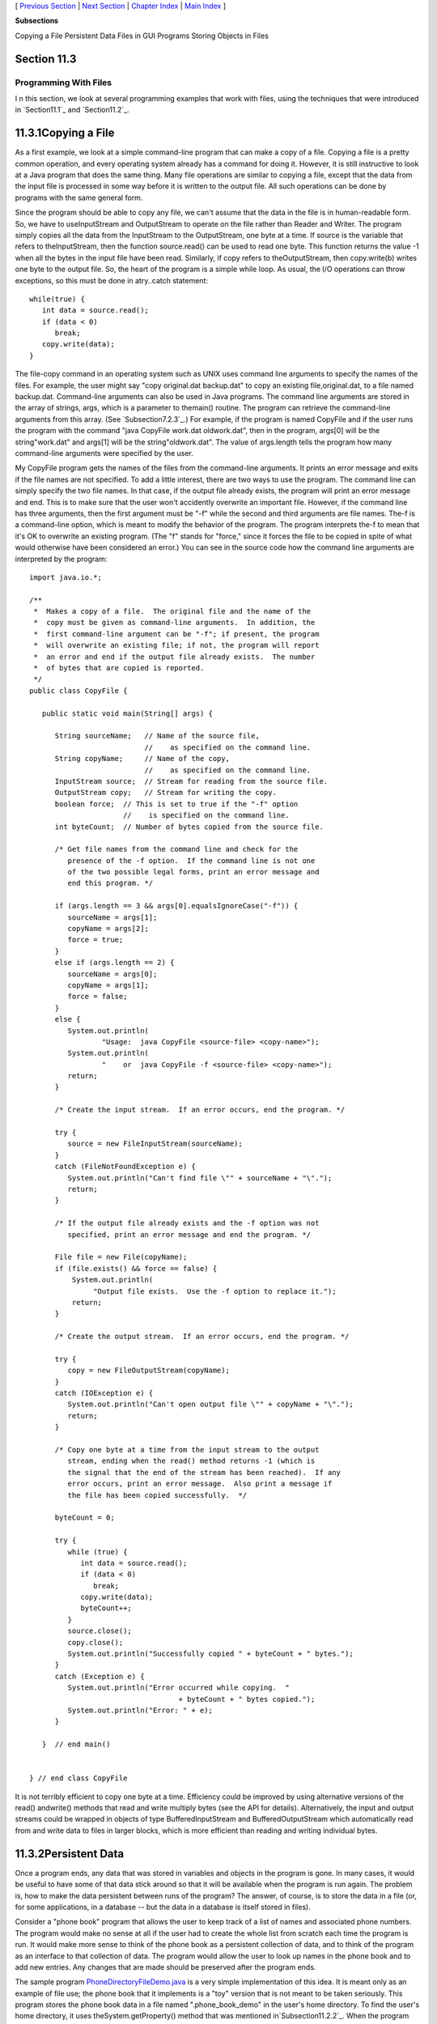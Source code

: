[ `Previous Section`_ | `Next Section`_ | `Chapter Index`_ | `Main
Index`_ ]


**Subsections**


Copying a File
Persistent Data
Files in GUI Programs
Storing Objects in Files



Section 11.3
~~~~~~~~~~~~


Programming With Files
----------------------



I n this section, we look at several programming examples that work
with files, using the techniques that were introduced in
`Section11.1`_ and `Section11.2`_.





11.3.1Copying a File
~~~~~~~~~~~~~~~~~~~~

As a first example, we look at a simple command-line program that can
make a copy of a file. Copying a file is a pretty common operation,
and every operating system already has a command for doing it.
However, it is still instructive to look at a Java program that does
the same thing. Many file operations are similar to copying a file,
except that the data from the input file is processed in some way
before it is written to the output file. All such operations can be
done by programs with the same general form.

Since the program should be able to copy any file, we can't assume
that the data in the file is in human-readable form. So, we have to
useInputStream and OutputStream to operate on the file rather than
Reader and Writer. The program simply copies all the data from the
InputStream to the OutputStream, one byte at a time. If source is the
variable that refers to theInputStream, then the function
source.read() can be used to read one byte. This function returns the
value -1 when all the bytes in the input file have been read.
Similarly, if copy refers to theOutputStream, then copy.write(b)
writes one byte to the output file. So, the heart of the program is a
simple while loop. As usual, the I/O operations can throw exceptions,
so this must be done in atry..catch statement:


::

    while(true) {
       int data = source.read();
       if (data < 0)
          break;
       copy.write(data);
    }


The file-copy command in an operating system such as UNIX uses command
line arguments to specify the names of the files. For example, the
user might say "copy original.dat backup.dat" to copy an existing
file,original.dat, to a file named backup.dat. Command-line arguments
can also be used in Java programs. The command line arguments are
stored in the array of strings, args, which is a parameter to
themain() routine. The program can retrieve the command-line arguments
from this array. (See `Subsection7.2.3`_.) For example, if the program
is named CopyFile and if the user runs the program with the command
"java CopyFile work.dat oldwork.dat", then in the program, args[0]
will be the string"work.dat" and args[1] will be the
string"oldwork.dat". The value of args.length tells the program how
many command-line arguments were specified by the user.

My CopyFile program gets the names of the files from the command-line
arguments. It prints an error message and exits if the file names are
not specified. To add a little interest, there are two ways to use the
program. The command line can simply specify the two file names. In
that case, if the output file already exists, the program will print
an error message and end. This is to make sure that the user won't
accidently overwrite an important file. However, if the command line
has three arguments, then the first argument must be "-f" while the
second and third arguments are file names. The-f is a command-line
option, which is meant to modify the behavior of the program. The
program interprets the-f to mean that it's OK to overwrite an existing
program. (The "f" stands for "force," since it forces the file to be
copied in spite of what would otherwise have been considered an
error.) You can see in the source code how the command line arguments
are interpreted by the program:


::

    import java.io.*;
    
    /**
     *  Makes a copy of a file.  The original file and the name of the
     *  copy must be given as command-line arguments.  In addition, the
     *  first command-line argument can be "-f"; if present, the program
     *  will overwrite an existing file; if not, the program will report
     *  an error and end if the output file already exists.  The number
     *  of bytes that are copied is reported.
     */
    public class CopyFile {
    
       public static void main(String[] args) {
          
          String sourceName;   // Name of the source file, 
                               //    as specified on the command line.
          String copyName;     // Name of the copy, 
                               //    as specified on the command line.
          InputStream source;  // Stream for reading from the source file.
          OutputStream copy;   // Stream for writing the copy.
          boolean force;  // This is set to true if the "-f" option
                          //    is specified on the command line.
          int byteCount;  // Number of bytes copied from the source file.
          
          /* Get file names from the command line and check for the 
             presence of the -f option.  If the command line is not one
             of the two possible legal forms, print an error message and 
             end this program. */
       
          if (args.length == 3 && args[0].equalsIgnoreCase("-f")) {
             sourceName = args[1];
             copyName = args[2];
             force = true;
          }
          else if (args.length == 2) {
             sourceName = args[0];
             copyName = args[1];
             force = false;
          }
          else {
             System.out.println(
                     "Usage:  java CopyFile <source-file> <copy-name>");
             System.out.println(
                     "    or  java CopyFile -f <source-file> <copy-name>");
             return;
          }
          
          /* Create the input stream.  If an error occurs, end the program. */
          
          try {
             source = new FileInputStream(sourceName);
          }
          catch (FileNotFoundException e) {
             System.out.println("Can't find file \"" + sourceName + "\".");
             return;
          }
          
          /* If the output file already exists and the -f option was not
             specified, print an error message and end the program. */
       
          File file = new File(copyName);
          if (file.exists() && force == false) {
              System.out.println(
                   "Output file exists.  Use the -f option to replace it.");
              return;  
          }
          
          /* Create the output stream.  If an error occurs, end the program. */
    
          try {
             copy = new FileOutputStream(copyName);
          }
          catch (IOException e) {
             System.out.println("Can't open output file \"" + copyName + "\".");
             return;
          }
          
          /* Copy one byte at a time from the input stream to the output
             stream, ending when the read() method returns -1 (which is 
             the signal that the end of the stream has been reached).  If any 
             error occurs, print an error message.  Also print a message if 
             the file has been copied successfully.  */
          
          byteCount = 0;
          
          try {
             while (true) {
                int data = source.read();
                if (data < 0)
                   break;
                copy.write(data);
                byteCount++;
             }
             source.close();
             copy.close();
             System.out.println("Successfully copied " + byteCount + " bytes.");
          }
          catch (Exception e) {
             System.out.println("Error occurred while copying.  "
                                       + byteCount + " bytes copied.");
             System.out.println("Error: " + e);
          }
          
       }  // end main()
       
       
    } // end class CopyFile


It is not terribly efficient to copy one byte at a time. Efficiency
could be improved by using alternative versions of the read()
andwrite() methods that read and write multiply bytes (see the API for
details). Alternatively, the input and output streams could be wrapped
in objects of type BufferedInputStream and BufferedOutputStream which
automatically read from and write data to files in larger blocks,
which is more efficient than reading and writing individual bytes.





11.3.2Persistent Data
~~~~~~~~~~~~~~~~~~~~~

Once a program ends, any data that was stored in variables and objects
in the program is gone. In many cases, it would be useful to have some
of that data stick around so that it will be available when the
program is run again. The problem is, how to make the data persistent
between runs of the program? The answer, of course, is to store the
data in a file (or, for some applications, in a database -- but the
data in a database is itself stored in files).

Consider a "phone book" program that allows the user to keep track of
a list of names and associated phone numbers. The program would make
no sense at all if the user had to create the whole list from scratch
each time the program is run. It would make more sense to think of the
phone book as a persistent collection of data, and to think of the
program as an interface to that collection of data. The program would
allow the user to look up names in the phone book and to add new
entries. Any changes that are made should be preserved after the
program ends.

The sample program `PhoneDirectoryFileDemo.java`_ is a very simple
implementation of this idea. It is meant only as an example of file
use; the phone book that it implements is a "toy" version that is not
meant to be taken seriously. This program stores the phone book data
in a file named ".phone_book_demo" in the user's home directory. To
find the user's home directory, it uses theSystem.getProperty() method
that was mentioned in`Subsection11.2.2`_. When the program starts, it
checks whether the file already exists. If it does, it should contain
the user's phone book, which was saved in a previous run of the
program, so the data from the file is read and entered into a TreeMap
named phoneBook that represents the phone book while the program is
running. (See `Subsection10.3.1`_.) In order to store the phone book
in a file, some decision must be made about how the data in the phone
book will be represented. For this example, I chose a simple
representation in which each line of the file contains one entry
consisting of a name and the associated phone number. A percent sign
('%') separates the name from the number. The following code at the
beginning of the program will read the phone book data file, if it
exists and has the correct format:


::

    File userHomeDirectory = new File( System.getProperty("user.home") );
    File dataFile = new File( userHomeDirectory, ".phone_book_data" );
    
    if ( ! dataFile.exists() ) {
       System.out.println("No phone book data file found.");
       System.out.println("A new one will be created.");
       System.out.println("File name:  " + dataFile.getAbsolutePath());
    }
    else {
       System.out.println("Reading phone book data...");
       try {
          Scanner scanner = new Scanner( dataFile );
          while (scanner.hasNextLine()) {
                 // Read one line from the file, containing one name/number pair.
             String phoneEntry = scanner.nextLine();
             int separatorPosition = phoneEntry.indexOf('%');
             if (separatorPosition == -1)
                throw new IOException("File is not a phonebook data file.");
             name = phoneEntry.substring(0, separatorPosition);
             number = phoneEntry.substring(separatorPosition+1);
             phoneBook.put(name,number);
          }
       }
       catch (IOException e) {
          System.out.println("Error in phone book data file.");
          System.out.println("File name:  " + dataFile.getAbsolutePath());
          System.out.println("This program cannot continue.");
          System.exit(1);
       }
    }


The program then lets the user do various things with the phone book,
including making modifications. Any changes that are made are made
only to the TreeMap that holds the data. When the program ends, the
phone book data is written to the file (if any changes have been made
while the program was running), using the following code:


::

    if (changed) {
       System.out.println("Saving phone directory changes to file " + 
             dataFile.getAbsolutePath() + " ...");
       PrintWriter out;
       try {
          out = new PrintWriter( new FileWriter(dataFile) );
       }
       catch (IOException e) {
          System.out.println("ERROR: Can't open data file for output.");
          return;
       }
       for ( Map.Entry<String,String> entry : phoneBook.entrySet() )
          out.println(entry.getKey() + "%" + entry.getValue() );
       out.close();
       if (out.checkError())
          System.out.println("ERROR: Some error occurred while writing data file.");
       else
          System.out.println("Done.");
    }


The net effect of this is that all the data, including the changes,
will be there the next time the program is run. I've shown you all the
file-handling code from the program. If you would like to see the rest
of the program, see the source code file,
`PhoneDirectoryFileDemo.java`_.





11.3.3Files in GUI Programs
~~~~~~~~~~~~~~~~~~~~~~~~~~~

The previous examples in this section use a command-line interface,
but graphical user interface programs can also manipulate files.
Programs typically have an "Open" command that reads the data from a
file and displays it in a window and a "Save" command that writes the
data from the window into a file. We can illustrate this in Java with
a simple text editor program, `TrivialEdit.java`_. The window for this
program uses a JTextArea component to display some text that the user
can edit. It also has a menu bar, with a "File" menu that includes
"Open" and "Save" commands. These commands are implemented using the
techniques for reading and writing files that were covered in
`Section11.2`_.

When the user selects the Open command from the File menu in
theTrivialEdit program, the program pops up a file dialog box where
the user specifies the file. It is assumed that the file is a text
file. A limit of 10000 characters is put on the size of the file,
since a JTextArea is not meant for editing large amounts of text. The
program reads the text contained in the specified file, and sets that
text to be the content of the JTextArea. In this case, I decided to
use a BufferedReader to read the file line-by-line. The program also
sets the title bar of the window to show the name of the file that was
opened. All this is done in the following method, which is just a
variation of the readFile() method presented in `Section11.2`_:


::

    /**
     * Carry out the Open command by letting the user specify a file to be opened 
     * and reading up to 10000 characters from that file.  If the file is read 
     * successfully and is not too long, then the text from the file replaces the 
     * text in the JTextArea.
     */
    public void doOpen() {
       if (fileDialog == null)
          fileDialog = new JFileChooser();
       fileDialog.setDialogTitle("Select File to be Opened");
       fileDialog.setSelectedFile(null);  // No file is initially selected.
       int option = fileDialog.showOpenDialog(this);
       if (option != JFileChooser.APPROVE_OPTION)
          return;  // User canceled or clicked the dialog's close box.
       File selectedFile = fileDialog.getSelectedFile();
       BufferedReader in;
       try {
          FileReader stream = new FileReader(selectedFile); 
          in = new BufferedReader( stream );
       }
       catch (Exception e) {
          JOptionPane.showMessageDialog(this,
                "Sorry, but an error occurred while trying to open the file:\n" + e);
          return;
       }
       try {
          StringBuffer input = new StringBuffer();
             while (true) {
                String lineFromFile = in.readLine();
                if (lineFromFile == null)
                   break;  // End-of-file has been reached.
                input.append(lineFromFile);
                input.append('\n');
                if (input.length() > 10000)
                   throw new IOException("Input file is too large for this program.");
             }
          in.close();
          text.setText(input);
          editFile = selectedFile;
          setTitle("TrivialEdit: " + editFile.getName());
       }
       catch (Exception e) {
          JOptionPane.showMessageDialog(this,
                "Sorry, but an error occurred while trying to read the data:\n" + e);
       }   
    }


In this program, the instance variable editFile is used to keep track
of the file that is currently being edited, if any, and thesetTitle()
method (from class JFrame) is used to set the title of the window to
show the name of the file.

Similarly, the response to the Save command is a minor variation on
thewriteFile() method from `Section11.2`_. I will not repeat it here.
If you would like to see the entire program, you will find the source
code in the file`TrivialEdit.java`_.





11.3.4Storing Objects in Files
~~~~~~~~~~~~~~~~~~~~~~~~~~~~~~

Whenever data is stored in files, some definite format must be adopted
for representing the data. As long as the output routine that writes
the data and the input routine that reads the data use the same
format, the files will be usable. However, as usual, correctness is
not the end of the story. The representation that is used for data in
files should also be robust. (See `Section8.1`_.) To see what this
means, we will look at several different ways of representing the same
data. This example builds on the example `SimplePaint2.java`_
from`Subsection7.3.4`_. In that program, the user could use the mouse
to draw simple sketches. Now, we will add file input/output
capabilities to that program. This will allow the user to save a
sketch to a file and later read the sketch back from the file into the
program so that the user can continue to work on the sketch. The basic
requirement is that all relevant data about the sketch must be saved
in the file, so that the sketch can be exactly restored when the file
is read by the program. To remind you of the program that I am talking
about, here is the applet version of the program, copied from
`Subsection7.3.4`_:



The new version of the program can be found in the source code file
`SimplePaintWithFiles.java`_. A "File" menu has been added to the new
version. It contains two sets of Save/Open commands, one for saving
and reloading sketch data in text form and one for data in binary
form. We will consider both possibilities here, in some detail.

The data for a sketch consists of the background color of the picture
and a list of the curves that were drawn by the user. A curve consists
of a list of Points. (Point is a standard class in package java.awt; a
Pointpt has instance variables pt.x and pt.y of type int that
represent the coordinates of a point on the xy-plane.) Each curve can
be a different color. Furthermore, a curve can be "symmetric," which
means that in addition to the curve itself, the horizontal and
vertical reflections of the curve are also drawn. The data for each
curve is stored in an object of type CurveData, which is defined in
the program as:


::

    /**
     * An object of type CurveData represents the data required to redraw one
     * of the curves that have been sketched by the user.
     */
    private static class CurveData implements Serializable {
       Color color;  // The color of the curve.
       boolean symmetric;  // Are horizontal and vertical reflections also drawn?
       ArrayList<Point> points;  // The points on the curve.
    }


Note that this class has been declared to "implement Serializable".
This allows objects of type CurveData to be written in binary form to
an ObjectOutputStream. See `Subsection11.1.6`_.

Let's think about how the data for a sketch could be saved to an
ObjectOuputStream. The sketch is displayed on the screen in an object
of type SimplePaintPanel, which is a subclass of JPanel. All the data
needed for the sketch is stored in instance variables of that object.
One possibility would be to simply write the entire SimplePaintPanel
component as a single object to the stream. This could be done in a
method in the SimplePaintPanel class with the statement


::

    outputStream.writeObject(this);


where outputStream is the ObjectOutputStream and "this" refers to the
SimplePaintPanel itself. This statement saves the entire current state
of the panel. To read the data back into the program, you would create
an ObjectInputStream for reading the object from the file, and you
would retrieve the object from the file with the statement


::

    SimplePaintPanel newPanel = (SimplePaintPanel)in.readObject();


where in is the ObjectInputStream. Note that the type-cast is
necessary because the method in.readObject() returns a value of type
Object. (To get the saved sketch to appear on the screen, the newPanel
must replace the current content pane in the program's window;
furthermore, the menu bar of the window must be replaced, because the
menus are associated with a particularSimplePaintPanel object.)

It might look tempting to be able to save data and restore it with a
single command, but in this case, it's not a good idea. The main
problem with doing things this way is that **the serialized form of
objects that represent Swing components can change** from one version
of Java to the next. This means that data files that contain
serialized components such as a SimplePaintPanel might become unusable
in the future, and the data that they contain will be effectively
lost. This is an important consideration for any serious application.

Taking this into consideration, my program uses a different format
when it creates a binary file. The data written to the file consists
of (1)the background color of the sketch, (2)the number of curves in
the sketch, and (3)all the CurveData objects that describe the
individual curves. The method that saves the data is similar to the
writeFile() method from `Subsection11.2.3`_. Here is the complete
doSaveAsBinary() method fromSimplePaintWithFiles, with the changes
from the genericreadFile() method shown in red:


::

    /**
     * Save the user's sketch to a file in binary form as serialized
     * objects, using an ObjectOutputStream.  Files created by this method 
     * can be read back into the program using the doOpenAsBinary() method.
     */
    private void doSaveAsBinary() {
       if (fileDialog == null)      
          fileDialog = new JFileChooser(); 
       File selectedFile;  //Initially selected file name in the dialog.
       if (editFile == null)
          selectedFile = new File("sketchData.binary");
       else
          selectedFile = new File(editFile.getName());
       fileDialog.setSelectedFile(selectedFile); 
       fileDialog.setDialogTitle("Select File to be Saved");
       int option = fileDialog.showSaveDialog(this);
       if (option != JFileChooser.APPROVE_OPTION)
          return;  // User canceled or clicked the dialog's close box.
       selectedFile = fileDialog.getSelectedFile();
       if (selectedFile.exists()) {  // Ask the user whether to replace the file.
          int response = JOptionPane.showConfirmDialog( this,
                "The file \"" + selectedFile.getName()
                + "\" already exists.\nDo you want to replace it?", 
                "Confirm Save",
                JOptionPane.YES_NO_OPTION, 
                JOptionPane.WARNING_MESSAGE );
          if (response != JOptionPane.YES_OPTION)
             return;  // User does not want to replace the file.
       }
       ObjectOutputStream out;
       try {
          FileOutputStream stream = new FileOutputStream(selectedFile); 
          out = new ObjectOutputStream( stream );
       }
       catch (Exception e) {
          JOptionPane.showMessageDialog(this,
             "Sorry, but an error occurred while trying to open the file:\n" + e);
          return;
       }
       try {
          out.writeObject(getBackground());
          out.writeInt(curves.size());
          for ( CurveData curve : curves )
             out.writeObject(curve);
          out.close();
          editFile = selectedFile;
          setTitle("SimplePaint: " + editFile.getName());
       }
       catch (Exception e) {
          JOptionPane.showMessageDialog(this,
             "Sorry, but an error occurred while trying to write the text:\n" + e);
       }   
    }


The heart of this method consists of the following lines, which do the
actual writing of the data to the file:


::

    out.writeObject(getBackground()); // Writes the panel's background color.
    out.writeInt(curves.size());      // Writes the number of curves.
    for ( CurveData curve : curves )  // For each curve...
       out.writeObject(curve);        //   write the corresponding CurveData object.


The last line depends on the fact that the CurveData class implements
the Serializable interface.

The doOpenAsBinary() method, which is responsible for reading sketch
data back into the program from an ObjectInputStream, has to read
exactly the same data that was written, in the same order, and use
that data to build the data structures that will represent the sketch
while the program is running. Once the data structures have been
successfully built, they replace the data structures that describe the
previous contents of the panel. This is done as follows:


::

    /* Read data from the file into local variables */
    
    Color newBackgroundColor = (Color)in.readObject();
    int curveCount = in.readInt();
    ArrayList<CurveData> newCurves = new ArrayList<CurveData>();
    for (int i = 0; i < curveCount; i++)
       newCurves.add( (CurveData)in.readObject() );
    in.close();
       
    /* Copy the data that was read into the instance variables that 
       describe the sketch that is displayed by the program.*/
       
    curves = newCurves;
    setBackground(newBackgroundColor);
    repaint();


This is only a little harder than saving the entire SimplePaintPanel
component to the file in one step, and it is more robust since the
serialized form of the objects that are saved to file is unlikely to
change in the future. But it still suffers from the general fragility
of binary data.




An alternative to using object streams is to save the data in human-
readable, character form. The basic idea is the same: All the data
necessary to reconstitute a sketch must be saved to the output file in
some definite format. The method that reads the file must follow
exactly the same format as it reads the data, and it must use the data
to rebuild the data structures that represent the sketch while the
program is running.

When writing character data, we can't write out entire objects in one
step. All the data has to be expressed, ultimately, in terms of simple
data values such as strings and primitive type values. A color, for
example, can be expressed in terms of three integers giving the red,
green, and blue components of the color. The first (not very good)
idea that comes to mind might be to just dump all the necessary data,
in some definite order, into the file. Suppose that out is a
PrintWriter that is used to write to the file. We could then say:


::

    Color bgColor = getBackground();    // Write the background color to the file.
    out.println( bgColor.getRed() );
    out.println( bgColor.getGreen() );
    out.println( bgColor.getBlue() );
    
    out.println( curves.size() );       // Write the number of curves.
       
    for ( CurveData curve : curves ) {  // For each curve, write...
       out.println( curve.color.getRed() );      // the color of the curve
       out.println( curve.color.getGreen() );   
       out.println( curve.color.getBlue() );
       out.println( curve.symmetric ? 0 : 1 );   // the curve's symmetry property
       out.println( curve.points.size() );       // the number of points on curve
       for ( Point pt : curve.points ) {         // the coordinates of each point
          out.println( pt.x );
          out.println( pt.y );
       }
    }


This works in the sense that the file-reading method can read the data
and rebuild the data structures. Suppose that the input method uses a
Scanner named scanner to read the data file. Then it could say:


::

    Color newBackgroundColor;                // Read the background Color.
    int red = scanner.nextInt();
    int green = scanner.nextInt();
    int blue = scanner.nextInt();
    newBackgroundColor = new Color(red,green,blue);
    
    ArrayList<CurveData> newCurves = new ArrayList<CurveData>();
       
    int curveCount = scanner.nextInt();      // The number of curves to be read.
    for (int i = 0; i < curveCount; i++) {
       CurveData curve = new CurveData();
       int r = scanner.nextInt();            // Read the curve's color.
       int g = scanner.nextInt();
       int b = scanner.nextInt();
       curve.color = new Color(r,g,b);
       int symmetryCode = scanner.nextInt(); // Read the curve's symmetry property.
       curve.symmetric = (symmetryCode == 1);
       curveData.points = new ArrayList<Point>();
       int pointCount = scanner.nextInt();  // The number of points on this curve.
       for (int j = 0; j < pointCount; j++) {
          int x = scanner.nextInt();        // Read the coordinates of the point.
          int y = scanner.nextInt();
          curveData.points.add(new Point(x,y));
       }
       newCurves.add(curve);
    }
    
    curves = newCurves;                     // Install the new data structures.
    setBackground(newBackgroundColor);


Note how every piece of data that was written by the output method is
read, in the same order, by the input method. While this does work,
the data file is just a long string of numbers. It doesn't make much
more sense to a human reader than a binary-format file would.
Furthermore, it is still fragile in the sense that any small change
made to the data representation in the program, such as adding a new
property to curves, will render the data file useless (unless you
happen to remember exactly which version of the program created the
file).

So, I decided to use a more complex, more meaningful data format for
the text files created by my program. Instead of just writing numbers,
I add **words** to say what the numbers mean. Here is a short but
complete data file for the program; just by looking at it, you can
probably tell what is going on:


::

    SimplePaintWithFiles 1.0
    background 110 110 180
    
    startcurve
      color 255 255 255
      symmetry true
      coords 10 10
      coords 200 250
      coords 300 10
    endcurve
    
    startcurve
      color 0 255 255
      symmetry false
      coords 10 400
      coords 590 400
    endcurve


The first line of the file identifies the program that created the
data file; when the user selects a file to be opened, the program can
check the first word in the file as a simple test to make sure the
file is of the correct type. The first line also contains a version
number, 1.0. If the file format changes in a later version of the
program, a higher version number would be used; if the program sees a
version number of 1.2 in a file, but the program only understands
version 1.0, the program can explain to the user that a newer version
of the program is needed to read the data file.

The second line of the file specifies the background color of the
picture. The three integers specify the red, green, and blue
components of the color. The word "background" at the beginning of the
line makes the meaning clear. The remainder of the file consists of
data for the curves that appear in the picture. The data for each
curve is clearly marked with "startcurve" and "endcurve." The data
consists of the color and symmetry properties of the curve and the xy-
coordinates of each point on the curve. Again, the meaning is clear.
Files in this format can easily be created or edited by hand. In fact,
the data file shown above was actually created in a text editor rather
than by the program. Furthermore, it's easy to extend the format to
allow for additional options. Future versions of the program could add
a "thickness" property to the curves to make it possible to have
curves that are more than one pixel wide. Shapes such as rectangles
and ovals could easily be added.

Outputting data in this format is easy. Suppose that out is a
PrintWriter that is being used to write the sketch data to a file.
Then the output can be done with:


::

    out.println("SimplePaintWithFiles 1.0"); // Version number.
    Color bgColor = getBackground();
    out.println( "background " + bgColor.getRed() + " " +
          bgColor.getGreen() + " " + bgColor.getBlue() );
    for ( CurveData curve : curves ) {
       out.println();
       out.println("startcurve");
       out.println("  color " + curve.color.getRed() + " " +
             curve.color.getGreen() + " " + curve.color.getBlue() );
       out.println( "  symmetry " + curve.symmetric );
       for ( Point pt : curve.points )
          out.println( "  coords " + pt.x + " " + pt.y );
       out.println("endcurve");
    }


Reading the data is somewhat harder, since the input routine has to
deal with all the extra words in the data. In my input routine, I
decided to allow some variation in the order in which the data occurs
in the file. For example, the background color can be specified at the
end of the file, instead of at the beginning. It can even be left out
altogether, in which case white will be used as the default background
color. This is possible because each item of data is labeled with a
word that describes its meaning; the labels can be used to drive the
processing of the input. Here is the complete method from
`SimplePaintWithFiles.java`_ that reads data files in text format. It
uses aScanner to read items from the file:


::

    private void doOpenAsText() {
       
       if (fileDialog == null)
          fileDialog = new JFileChooser();
       fileDialog.setDialogTitle("Select File to be Opened");
       fileDialog.setSelectedFile(null);  // No file is initially selected.
       int option = fileDialog.showOpenDialog(this);
       if (option != JFileChooser.APPROVE_OPTION)
          return;  // User canceled or clicked the dialog's close box.
       File selectedFile = fileDialog.getSelectedFile();
       
       Scanner scanner;  // For reading from the data file.
       try {
          Reader stream = new BufferedReader(new FileReader(selectedFile));
          scanner = new Scanner( stream );
       }
       catch (Exception e) {
          JOptionPane.showMessageDialog(this,
                "Sorry, but an error occurred while trying to open the file:\n" + e);
          return;
       }
       
       try {  // Read the contents of the file.
          String programName = scanner.next();
          if ( ! programName.equals("SimplePaintWithFiles") )
             throw new IOException("File is not a SimplePaintWithFiles data file.");
          double version = scanner.nextDouble();
          if (version > 1.0)
             throw new IOException("File requires newer version of this program.");
          Color newBackgroundColor = Color.WHITE;
          ArrayList<CurveData> newCurves = new ArrayList<CurveData>();
          while (scanner.hasNext()) {
             String itemName = scanner.next();
             if (itemName.equalsIgnoreCase("background")) {
                int red = scanner.nextInt();
                int green = scanner.nextInt();
                int blue = scanner.nextInt();
                newBackgroundColor = new Color(red,green,blue);
             }
             else if (itemName.equalsIgnoreCase("startcurve")) {
                CurveData curve = new CurveData();
                curve.color = Color.BLACK;
                curve.symmetric = false;
                curve.points = new ArrayList<Point>();
                itemName = scanner.next();
                while ( ! itemName.equalsIgnoreCase("endcurve") ) {
                   if (itemName.equalsIgnoreCase("color")) {
                      int r = scanner.nextInt();
                      int g = scanner.nextInt();
                      int b = scanner.nextInt();
                      curve.color = new Color(r,g,b);
                   }
                   else if (itemName.equalsIgnoreCase("symmetry")) {
                      curve.symmetric = scanner.nextBoolean();
                   }
                   else if (itemName.equalsIgnoreCase("coords")) {
                      int x = scanner.nextInt();
                      int y = scanner.nextInt();
                      curve.points.add( new Point(x,y) );
                   }
                   else {
                      throw new Exception("Unknown term in input.");
                   }
                   itemName = scanner.next();
                }
                newCurves.add(curve);
             }
             else {
                throw new Exception("Unknown term in input.");
             }
          }
       
          scanner.close();
          setBackground(newBackgroundColor);  // Install the new picture data.
          curves = newCurves;
          repaint();
          editFile = selectedFile;
          setTitle("SimplePaint: " + editFile.getName());
       }
       catch (Exception e) {
          JOptionPane.showMessageDialog(this,
                "Sorry, but an error occurred while trying to read the data:\n" + e);
       }   
    }


The main reason for this long discussion of file formats has been to
get you to think about the problem of representing complex data in a
form suitable for storing the data in a file. The same problem arises
when data must be transmitted over a network. There is no one correct
solution to the problem, but some solutions are certainly better than
others. In`Section11.5`_, we will look at one solution to the data
representation problem that has become increasingly common.




In addition to being able to save sketch data in both text form and
binary form, SimplePaintWithFiles can also save the picture itself as
an image file that could be, for example, printed or put on a web
page. This is a preview of image-handling techniques that will be
covered in `Chapter13`_.



[ `Previous Section`_ | `Next Section`_ | `Chapter Index`_ | `Main
Index`_ ]

.. _11.2: http://math.hws.edu/javanotes/c11/../c11/s2.html
.. _10.3.1: http://math.hws.edu/javanotes/c11/../c10/s3.html#generics.3.1
.. _Chapter Index: http://math.hws.edu/javanotes/c11/index.html
.. _PhoneDirectoryFileDemo.java: http://math.hws.edu/javanotes/c11/../source/PhoneDirectoryFileDemo.java
.. _TrivialEdit.java: http://math.hws.edu/javanotes/c11/../source/TrivialEdit.java
.. _Next Section: http://math.hws.edu/javanotes/c11/s4.html
.. _11.2.3: http://math.hws.edu/javanotes/c11/../c11/s2.html#IO.2.3
.. _SimplePaintWithFiles.java: http://math.hws.edu/javanotes/c11/../source/SimplePaintWithFiles.java
.. _8.1: http://math.hws.edu/javanotes/c11/../c8/s1.html
.. _Previous Section: http://math.hws.edu/javanotes/c11/s2.html
.. _11.2.2: http://math.hws.edu/javanotes/c11/../c11/s2.html#IO.2.2
.. _Main Index: http://math.hws.edu/javanotes/c11/../index.html
.. _13: http://math.hws.edu/javanotes/c11/../c13/index.html
.. _7.3.4: http://math.hws.edu/javanotes/c11/../c7/s3.html#arrays.3.4
.. _11.5: http://math.hws.edu/javanotes/c11/../c11/s5.html
.. _SimplePaint2.java: http://math.hws.edu/javanotes/c11/../source/SimplePaint2.java
.. _7.2.3: http://math.hws.edu/javanotes/c11/../c7/s2.html#arrays.2.3
.. _11.1.6: http://math.hws.edu/javanotes/c11/../c11/s1.html#IO.1.6
.. _11.1: http://math.hws.edu/javanotes/c11/../c11/s1.html



